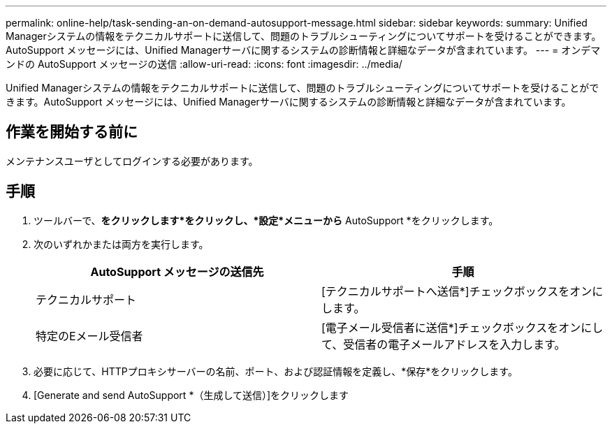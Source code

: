 ---
permalink: online-help/task-sending-an-on-demand-autosupport-message.html 
sidebar: sidebar 
keywords:  
summary: Unified Managerシステムの情報をテクニカルサポートに送信して、問題のトラブルシューティングについてサポートを受けることができます。AutoSupport メッセージには、Unified Managerサーバに関するシステムの診断情報と詳細なデータが含まれています。 
---
= オンデマンドの AutoSupport メッセージの送信
:allow-uri-read: 
:icons: font
:imagesdir: ../media/


[role="lead"]
Unified Managerシステムの情報をテクニカルサポートに送信して、問題のトラブルシューティングについてサポートを受けることができます。AutoSupport メッセージには、Unified Managerサーバに関するシステムの診断情報と詳細なデータが含まれています。



== 作業を開始する前に

メンテナンスユーザとしてログインする必要があります。



== 手順

. ツールバーで、*をクリックしますimage:../media/clusterpage-settings-icon.gif[""]*をクリックし、*設定*メニューから* AutoSupport *をクリックします。
. 次のいずれかまたは両方を実行します。
+
|===
| AutoSupport メッセージの送信先 | 手順 


 a| 
テクニカルサポート
 a| 
[テクニカルサポートへ送信*]チェックボックスをオンにします。



 a| 
特定のEメール受信者
 a| 
[電子メール受信者に送信*]チェックボックスをオンにして、受信者の電子メールアドレスを入力します。

|===
. 必要に応じて、HTTPプロキシサーバーの名前、ポート、および認証情報を定義し、*保存*をクリックします。
. [Generate and send AutoSupport *（生成して送信）]をクリックします

